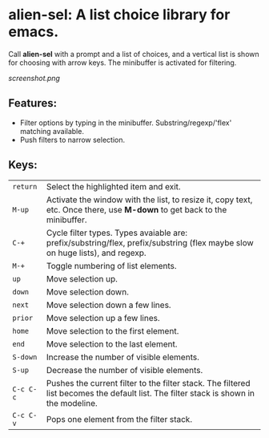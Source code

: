
* alien-sel: A list choice library for emacs.

Call *alien-sel* with a prompt and a list of choices, and a vertical list is shown for choosing with arrow keys. The
minibuffer is activated for filtering.

[[screenshot.png]]

** Features:

- Filter options by typing in the minibuffer. Substring/regexp/'flex' matching available.
- Push filters to narrow selection.


** Keys:
| =return=  | Select the highlighted item and exit.                                                                                                 |
| =M-up=    | Activate the window with the list, to resize it, copy text, etc. Once there, use *M-down* to get back to the minibuffer.              |
| =C-+=     | Cycle filter types. Types avaiable are: prefix/substring/flex, prefix/substring (flex maybe slow on huge lists), and regexp.          |
| =M-+=     | Toggle numbering of list elements.                                                                                                    |
| =up=      | Move selection up.                                                                                                                    |
| =down=    | Move selection down.                                                                                                                  |
| =next=    | Move selection down a few lines.                                                                                                      |
| =prior=   | Move selection up a few lines.                                                                                                        |
| =home=    | Move selection to the first element.                                                                                                  |
| =end=     | Move selection to the last element.                                                                                                   |
| =S-down=  | Increase the number of visible elements.                                                                                              |
| =S-up=    | Decrease the number of visible elements.                                                                                              |
| =C-c C-c= | Pushes the current filter to the filter stack. The filtered list becomes the default list. The filter stack is shown in the modeline. |
| =C-c C-v= | Pops one element from the filter stack.                                                                                               |
